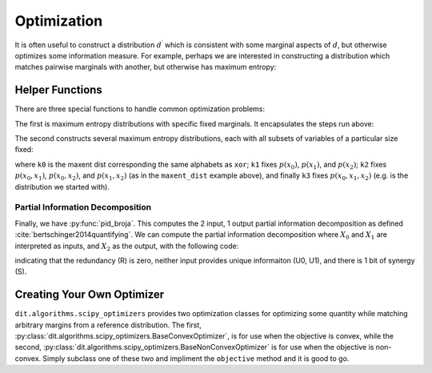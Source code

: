 .. optimization.rst
.. py:module:: dit.algorithms.scipy_optimizers

************
Optimization
************

It is often useful to construct a distribution :math:`d^\prime` which is consistent with some marginal aspects of :math:`d`, but otherwise optimizes some information measure. For example, perhaps we are interested in constructing a distribution which matches pairwise marginals with another, but otherwise has maximum entropy:

.. ipython::

    In [1]: from dit.algorithms.scipy_optimizers import MaxEntOptimizer

    In [2]: xor = dit.example_dists.Xor()

    In [3]: meo = MaxEntOptimizer(xor, [[0,1], [0,2], [1,2]])

    In [4]: meo.optimize()

    In [5]: dp = meo.construct_dist()

    In [6]: print(dp)
    Class:          Distribution
    Alphabet:       ('0', '1') for all rvs
    Base:           linear
    Outcome Class:  str
    Outcome Length: 3
    RV Names:       None

    x     p(x)
    000   0.125
    001   0.125
    010   0.125
    011   0.125
    100   0.125
    101   0.125
    110   0.125
    111   0.125

================
Helper Functions
================

There are three special functions to handle common optimization problems:

.. ipython::

    In [7]: from dit.algorithms import maxent_dist, marginal_maxent_dists, pid_broja

The first is maximum entropy distributions with specific fixed marginals. It encapsulates the steps run above:

.. ipython::

    In [8]: print(maxent_dist(xor, [[0,1], [0,2], [1,2]]))
    Class:          Distribution
    Alphabet:       ('0', '1') for all rvs
    Base:           linear
    Outcome Class:  str
    Outcome Length: 3
    RV Names:       None

    x     p(x)
    000   0.125
    001   0.125
    010   0.125
    011   0.125
    100   0.125
    101   0.125
    110   0.125
    111   0.125

The second constructs several maximum entropy distributions, each with all subsets of variables of a particular size fixed:

.. ipython::

    In [9]: k0, k1, k2, k3 = marginal_maxent_dists(xor)

where ``k0`` is the maxent dist corresponding the same alphabets as ``xor``; ``k1`` fixes :math:`p(x_0)`, :math:`p(x_1)`, and :math:`p(x_2)`; ``k2`` fixes :math:`p(x_0, x_1)`, :math:`p(x_0, x_2)`, and :math:`p(x_1, x_2)` (as in the ``maxent_dist`` example above), and finally ``k3`` fixes :math:`p(x_0, x_1, x_2)` (e.g. is the distribution we started with).

Partial Information Decomposition
---------------------------------

Finally, we have :py:func:`pid_broja`. This computes the 2 input, 1 output partial information decomposition as defined :cite:`bertschinger2014quantifying`. We can compute the partial information decomposition where :math:`X_0` and :math:`X_1` are interpreted as inputs, and :math:`X_2` as the output, with the following code:

.. ipython::

    In [10]: sources = [[0], [1]]

    In [11]: target = [2]

    In [12]: pid_broja(xor, sources, target)
    Out[12]: PID(R=0.0, U0=0.0, U1=0.0, S=1.0)

indicating that the redundancy (R) is zero, neither input provides unique informaiton (U0, U1), and there is 1 bit of synergy (S).

===========================
Creating Your Own Optimizer
===========================

``dit.algorithms.scipy_optimizers`` provides two optimization classes for optimizing some quantity while matching arbitrary margins from a reference distribution. The first, :py:class:`dit.algorithms.scipy_optimizers.BaseConvexOptimizer`, is for use when the objective is convex, while the second, :py:class:`dit.algorithms.scipy_optimizers.BaseNonConvexOptimizer` is for use when the objective is non-convex. Simply subclass one of these two and impliment the ``objective`` method and it is good to go.
